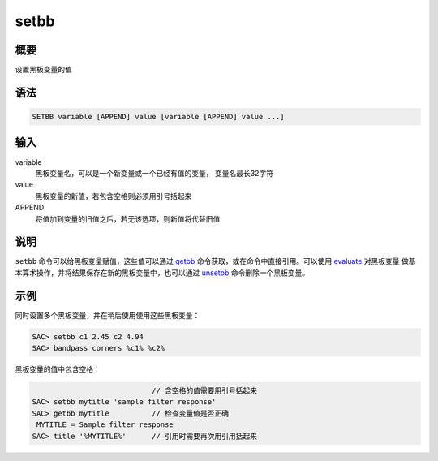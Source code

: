 .. _cmd:setbb:

setbb
=====

概要
----

设置黑板变量的值

语法
----

.. code:: bash

    SETBB variable [APPEND] value [variable [APPEND] value ...]

输入
----

variable
    黑板变量名，可以是一个新变量或一个已经有值的变量， 变量名最长32字符

value
    黑板变量的新值，若包含空格则必须用引号括起来

APPEND
    将值加到变量的旧值之后，若无该选项，则新值将代替旧值

说明
----

``setbb`` 命令可以给黑板变量赋值，这些值可以通过
`getbb </commands/getbb.html>`__ 命令获取，或在命令中直接引用。可以使用
`evaluate </commands/evaluate.html>`__ 对黑板变量
做基本算术操作，并将结果保存在新的黑板变量中，也可以通过
`unsetbb </commands/unsetbb.html>`__ 命令删除一个黑板变量。

示例
----

同时设置多个黑板变量，并在稍后使用使用这些黑板变量：

.. code:: bash

    SAC> setbb c1 2.45 c2 4.94
    SAC> bandpass corners %c1% %c2%

黑板变量的值中包含空格：

.. code:: bash

                                // 含空格的值需要用引号括起来
    SAC> setbb mytitle 'sample filter response'
    SAC> getbb mytitle          // 检查变量值是否正确
     MYTITLE = Sample filter response
    SAC> title '%MYTITLE%'      // 引用时需要再次用引用括起来
